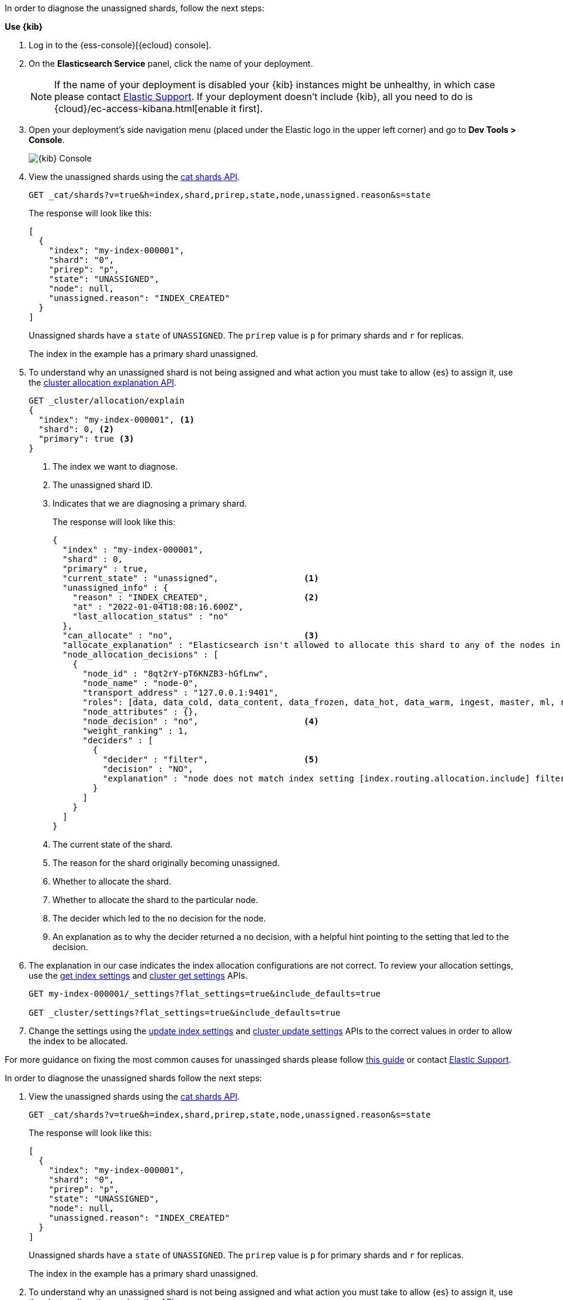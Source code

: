 ////
[source,console]
----
PUT my-index-000001?master_timeout=1s&timeout=1s
{
  "settings": {
    "index.routing.allocation.include._name": "nonexistent_node",
    "index.routing.allocation.include._tier_preference": null
  }
}
----
////

// tag::cloud[]
In order to diagnose the unassigned shards, follow the next steps:

**Use {kib}**

//tag::kibana-api-ex[]
. Log in to the {ess-console}[{ecloud} console].
+

. On the **Elasticsearch Service** panel, click the name of your deployment.
+

NOTE: If the name of your deployment is disabled your {kib} instances might be
unhealthy, in which case please contact https://support.elastic.co[Elastic Support].
If your deployment doesn't include {kib}, all you need to do is
{cloud}/ec-access-kibana.html[enable it first].

. Open your deployment's side navigation menu (placed under the Elastic logo in the upper left corner)
and go to **Dev Tools > Console**.
+
[role="screenshot"]
image::images/kibana-console.png[{kib} Console,align="center"]

. View the unassigned shards using the <<cat-shards,cat shards API>>.
+
[source,console]
----
GET _cat/shards?v=true&h=index,shard,prirep,state,node,unassigned.reason&s=state
----
+
The response will look like this:
+
[source,console-result]
----
[
  {
    "index": "my-index-000001",
    "shard": "0",
    "prirep": "p",
    "state": "UNASSIGNED",
    "node": null,
    "unassigned.reason": "INDEX_CREATED"
  }
]
----
// TEST[skip:illustration purposes only]

+
Unassigned shards have a `state` of `UNASSIGNED`. The `prirep` value is `p` for
primary shards and `r` for replicas.
+
The index in the example has a primary shard unassigned.

. To understand why an unassigned shard is not being assigned and what action
you must take to allow {es} to assign it, use the
<<cluster-allocation-explain,cluster allocation explanation API>>.
+
[source,console]
----
GET _cluster/allocation/explain
{
  "index": "my-index-000001", <1>
  "shard": 0, <2>
  "primary": true <3>
}
----
// TEST[skip:illustration purposes only]
+
<1> The index we want to diagnose.
+
<2> The unassigned shard ID.
+
<3> Indicates that we are diagnosing a primary shard.
+
The response will look like this:
+
[source,console-result]
----
{
  "index" : "my-index-000001",
  "shard" : 0,
  "primary" : true,
  "current_state" : "unassigned",                 <1>
  "unassigned_info" : {
    "reason" : "INDEX_CREATED",                   <2>
    "at" : "2022-01-04T18:08:16.600Z",
    "last_allocation_status" : "no"
  },
  "can_allocate" : "no",                          <3>
  "allocate_explanation" : "Elasticsearch isn't allowed to allocate this shard to any of the nodes in the cluster. Choose a node to which you expect this shard to be allocated, find this node in the node-by-node explanation, and address the reasons which prevent Elasticsearch from allocating this shard there.",
  "node_allocation_decisions" : [
    {
      "node_id" : "8qt2rY-pT6KNZB3-hGfLnw",
      "node_name" : "node-0",
      "transport_address" : "127.0.0.1:9401",
      "roles": [data, data_cold, data_content, data_frozen, data_hot, data_warm, ingest, master, ml, remote_cluster_client, transform]
      "node_attributes" : {},
      "node_decision" : "no",                     <4>
      "weight_ranking" : 1,
      "deciders" : [
        {
          "decider" : "filter",                   <5>
          "decision" : "NO",
          "explanation" : "node does not match index setting [index.routing.allocation.include] filters [_name:\"nonexistent_node\"]"  <6>
        }
      ]
    }
  ]
}
----
// TEST[skip:illustration purposes only]
+
<1> The current state of the shard.
+
<2> The reason for the shard originally becoming unassigned.
+
<3> Whether to allocate the shard.
+
<4> Whether to allocate the shard to the particular node.
+
<5> The decider which led to the `no` decision for the node.
+
<6> An explanation as to why the decider returned a `no` decision, with a helpful hint pointing to the setting that led to the decision.

. The explanation in our case indicates the index allocation configurations are not correct.
To review your allocation settings, use the <<indices-get-settings,get index
settings>> and <<cluster-get-settings,cluster get settings>> APIs.
+
[source,console]
----
GET my-index-000001/_settings?flat_settings=true&include_defaults=true

GET _cluster/settings?flat_settings=true&include_defaults=true
----
// TEST[s/^/PUT my-index-000001\n/]

. Change the settings using the <<indices-update-settings,update index
settings>> and <<cluster-update-settings,cluster update settings>> APIs to the
correct values in order to allow the index to be allocated.

For more guidance on fixing the most common causes for unassinged shards please follow
<<fix-red-yellow-cluster-status, this guide>> or contact https://support.elastic.co[Elastic Support].

//end::kibana-api-ex[]
// end::cloud[]

// tag::self-managed[]
In order to diagnose the unassigned shards follow the next steps:

. View the unassigned shards using the <<cat-shards,cat shards API>>.
+
[source,console]
----
GET _cat/shards?v=true&h=index,shard,prirep,state,node,unassigned.reason&s=state
----
+
The response will look like this:
+
[source,console-result]
----
[
  {
    "index": "my-index-000001",
    "shard": "0",
    "prirep": "p",
    "state": "UNASSIGNED",
    "node": null,
    "unassigned.reason": "INDEX_CREATED"
  }
]
----
// TEST[skip:illustration purposes only]

+
Unassigned shards have a `state` of `UNASSIGNED`. The `prirep` value is `p` for
primary shards and `r` for replicas.
+
The index in the example has a primary shard unassigned.

. To understand why an unassigned shard is not being assigned and what action
you must take to allow {es} to assign it, use the
<<cluster-allocation-explain,cluster allocation explanation API>>.
+
[source,console]
----
GET _cluster/allocation/explain
{
  "index": "my-index-000001", <1>
  "shard": 0, <2>
  "primary": true <3>
}
----
// TEST[skip:illustration purposes only]
+
<1> The index we want to diagnose.
+
<2> The unassigned shard ID.
+
<3> Indicates that we are diagnosing a primary shard.
+
The response will look like this:
+
[source,console-result]
----
{
  "index" : "my-index-000001",
  "shard" : 0,
  "primary" : true,
  "current_state" : "unassigned",                 <1>
  "unassigned_info" : {
    "reason" : "INDEX_CREATED",                   <2>
    "at" : "2022-01-04T18:08:16.600Z",
    "last_allocation_status" : "no"
  },
  "can_allocate" : "no",                          <3>
  "allocate_explanation" : "Elasticsearch isn't allowed to allocate this shard to any of the nodes in the cluster. Choose a node to which you expect this shard to be allocated, find this node in the node-by-node explanation, and address the reasons which prevent Elasticsearch from allocating this shard there.",
  "node_allocation_decisions" : [
    {
      "node_id" : "8qt2rY-pT6KNZB3-hGfLnw",
      "node_name" : "node-0",
      "transport_address" : "127.0.0.1:9401",
      "roles": [data, data_cold, data_content, data_frozen, data_hot, data_warm, ingest, master, ml, remote_cluster_client, transform]
      "node_attributes" : {},
      "node_decision" : "no",                     <4>
      "weight_ranking" : 1,
      "deciders" : [
        {
          "decider" : "filter",                   <5>
          "decision" : "NO",
          "explanation" : "node does not match index setting [index.routing.allocation.include] filters [_name:\"nonexistent_node\"]"  <6>
        }
      ]
    }
  ]
}
----
// TEST[skip:illustration purposes only]
+
<1> The current state of the shard.
+
<2> The reason for the shard originally becoming unassigned.
+
<3> Whether to allocate the shard.
+
<4> Whether to allocate the shard to the particular node.
+
<5> The decider which led to the `no` decision for the node.
+
<6> An explanation as to why the decider returned a `no` decision, with a helpful hint pointing to the setting that led to the decision.

. The explanation in our case indicates the index allocation configurations are not correct.
To review your allocation settings, use the <<indices-get-settings,get index
settings>> and <<cluster-get-settings,cluster get settings>> APIs.
+
[source,console]
----
GET my-index-000001/_settings?flat_settings=true&include_defaults=true

GET _cluster/settings?flat_settings=true&include_defaults=true
----
// TEST[s/^/PUT my-index-000001\n/]

. Change the settings using the <<indices-update-settings,update index
settings>> and <<cluster-update-settings,cluster update settings>> APIs to the
correct values in order to allow the index to be allocated.

For more guidance on fixing the most common causes for unassinged shards please follow
<<fix-red-yellow-cluster-status, this guide>>.

// end::self-managed[]

